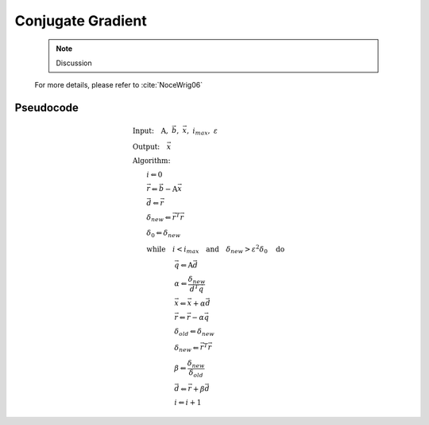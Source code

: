 Conjugate Gradient
---------------------
  .. note::

    Discussion

  For more details, please refer to :cite:`NoceWrig06`

Pseudocode
^^^^^^^^^^^^^^^^^

  .. math::

    &\textbf{Input:} \quad \textbf{A}, \ \vec{b}, \ \vec{x}, \ i_{max}, \ \varepsilon \\ 
    &\textbf{Output:} \quad \vec{x} \\ 
    &\textbf{Algorithm:} \\ 
    &\qquad i \Leftarrow 0 \\ 
    &\qquad \vec{r} \Leftarrow \vec{b} - \textbf{A} \vec{x} \\ 
    &\qquad \vec{d} \Leftarrow \vec{r} \\ 
    &\qquad \delta_{new} \Leftarrow \vec{r}^T \vec{r} \\ 
    &\qquad \delta_0 \Leftarrow \delta_{new} \\ 
    &\qquad \textbf{while} \quad i < i_{max} \quad \textbf{and} \quad \delta_{new} > \varepsilon^2 \delta_{0} \quad \textbf{do} \\ 
    &\qquad \qquad \qquad \vec{q} \Leftarrow \textbf{A} \vec{d} \\ 
    &\qquad \qquad \qquad \alpha \Leftarrow \frac{\delta_{new}}{\vec{d}^T \vec{q} } \\ 
    &\qquad \qquad \qquad \vec{x} \Leftarrow \vec{x} + \alpha \vec{d} \\ 
    &\qquad \qquad \qquad \vec{r} \Leftarrow \vec{r} - \alpha \vec{q} \\ 
    &\qquad \qquad \qquad \delta_{old} \Leftarrow \delta_{new} \\ 
    &\qquad \qquad \qquad \delta_{new} \Leftarrow \vec{r}^T \vec{r} \\ 
    &\qquad \qquad \qquad \beta \Leftarrow \frac{\delta_{new}}{\delta_{old}} \\ 
    &\qquad \qquad \qquad \vec{d} \Leftarrow \vec{r} + \beta \vec{d} \\ 
    &\qquad \qquad \qquad i \Leftarrow i + 1